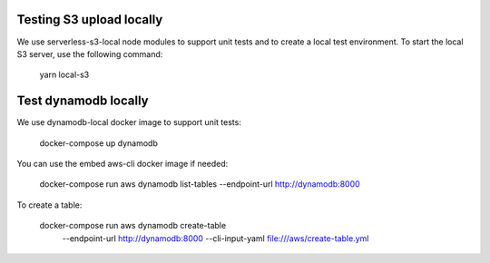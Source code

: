 Testing S3 upload locally
-------------------------

We use serverless-s3-local node modules to support unit tests and to create a
local test environment. To start the local S3 server, use the following
command:

    yarn local-s3

Test dynamodb locally
---------------------

We use dynamodb-local docker image to support unit tests:

    docker-compose up dynamodb

You can use the embed aws-cli docker image if needed:

    docker-compose run aws dynamodb list-tables --endpoint-url http://dynamodb:8000

To create a table:

   docker-compose run aws dynamodb create-table \
      --endpoint-url http://dynamodb:8000 \
      --cli-input-yaml file:///aws/create-table.yml
